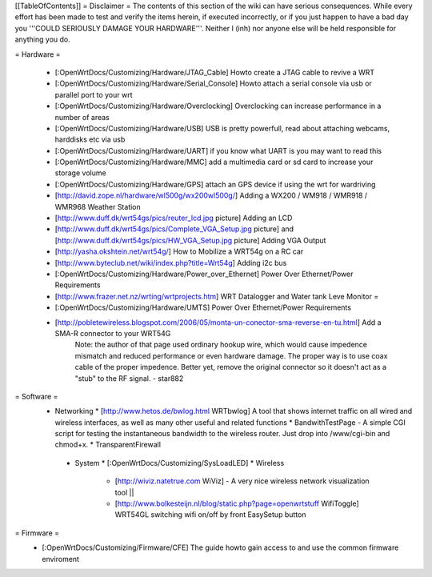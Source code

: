 [[TableOfContents]]
= Disclaimer =
The contents of this section of the wiki can have serious consequences. While every effort has been made to test and verify the items herein, if executed incorrectly, or if you just happen to have a bad day you '''COULD SERIOUSLY DAMAGE YOUR HARDWARE'''. Neither I (inh) nor anyone else will be held responsible for anything you do.

= Hardware =
 
  * [:OpenWrtDocs/Customizing/Hardware/JTAG_Cable] Howto create a JTAG cable to revive a WRT
  * [:OpenWrtDocs/Customizing/Hardware/Serial_Console] Howto attach a serial console via usb or parallel port to your wrt
  * [:OpenWrtDocs/Customizing/Hardware/Overclocking] Overclocking can increase performance in a number of areas
  * [:OpenWrtDocs/Customizing/Hardware/USB] USB is pretty powerfull, read about attaching webcams, harddisks etc via usb
  * [:OpenWrtDocs/Customizing/Hardware/UART] if you know what UART is you may want to read this
  * [:OpenWrtDocs/Customizing/Hardware/MMC] add a multimedia card or sd card to increase your storage volume
  * [:OpenWrtDocs/Customizing/Hardware/GPS] attach an GPS device if using the wrt for wardriving
  * [http://david.zope.nl/hardware/wl500g/wx200wl500g/] Adding a WX200 / WM918 / WMR918 / WMR968 Weather Station
  * [http://www.duff.dk/wrt54gs/pics/reuter_lcd.jpg picture] Adding an LCD 
  * [http://www.duff.dk/wrt54gs/pics/Complete_VGA_Setup.jpg picture] and [http://www.duff.dk/wrt54gs/pics/HW_VGA_Setup.jpg picture] Adding VGA Output
  * [http://yasha.okshtein.net/wrt54g/] How to Mobilize a WRT54g on a RC car
  * [http://www.byteclub.net/wiki/index.php?title=Wrt54g] Adding i2c bus
  * [:OpenWrtDocs/Customizing/Hardware/Power_over_Ethernet] Power Over Ethernet/Power Requirements
  * [http://www.frazer.net.nz/wrting/wrtprojects.htm] WRT Datalogger and Water tank Leve Monitor =
  * [:OpenWrtDocs/Customizing/Hardware/UMTS] Power Over Ethernet/Power Requirements
  * [http://pobletewireless.blogspot.com/2006/05/monta-un-conector-sma-reverse-en-tu.html] Add a SMA-R connector to your WRT54G
	Note: the author of that page used ordinary hookup wire, which would cause impedence mismatch and reduced performance or even hardware damage. The proper way is to use coax cable of the proper impedence. Better yet, remove the original connector so it doesn't act as a "stub" to the RF signal. - star882

= Software =
  * Networking
    * [http://www.hetos.de/bwlog.html WRTbwlog] A tool that shows internet traffic on all wired and wireless interfaces, as well as many other useful and related functions 
    * BandwithTestPage - A simple CGI script for testing the instantaneous bandwidth to the wireless router. Just drop into /www/cgi-bin and chmod+x. 
    * TransparentFirewall
   * System 
     * [:OpenWrtDocs/Customizing/SysLoadLED]
     * Wireless
       * [http://wiviz.natetrue.com WiViz] - A very nice wireless network visualization tool ||
       * [http://www.bolkesteijn.nl/blog/static.php?page=openwrtstuff WifiToggle] WRT54GL switching wifi on/off by front EasySetup button
   
= Firmware =
  * [:OpenWrtDocs/Customizing/Firmware/CFE] The guide howto gain access to and use the common firmware enviroment
